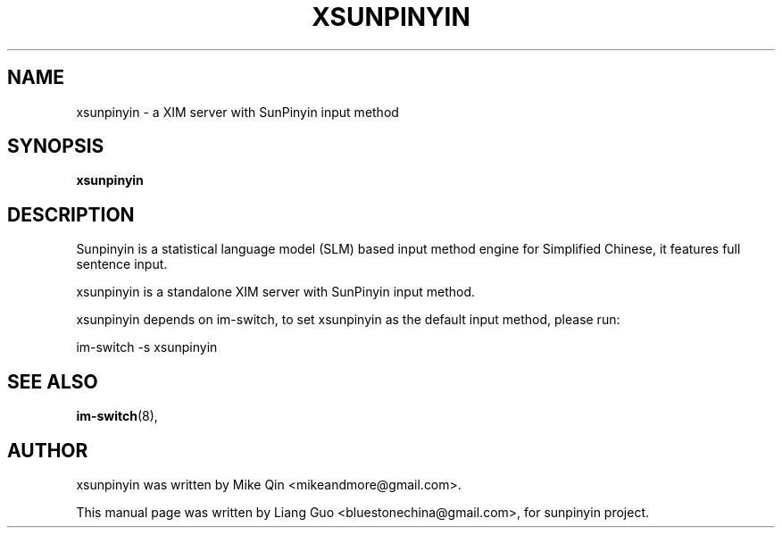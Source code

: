 .\"                                      Hey, EMACS: -*- nroff -*-
.\" First parameter, NAME, should be all caps
.\" Second parameter, SECTION, should be 1-8, maybe w/ subsection
.\" other parameters are allowed: see man(7), man(1)
.TH XSUNPINYIN 1 "Oct 12, 2010"
.\" Please adjust this date whenever revising the manpage.
.\"
.\" Some roff macros, for reference:
.\" .nh        disable hyphenation
.\" .hy        enable hyphenation
.\" .ad l      left justify
.\" .ad b      justify to both left and right margins
.\" .nf        disable filling
.\" .fi        enable filling
.\" .br        insert line break
.\" .sp <n>    insert n+1 empty lines
.\" for manpage-specific macros, see man(7)
.SH NAME
xsunpinyin \-  a XIM server with SunPinyin input method
.SH SYNOPSIS
.B xsunpinyin
.SH DESCRIPTION
Sunpinyin is a statistical language model (SLM) based input method 
engine for Simplified Chinese, it features full sentence input.
.PP
xsunpinyin is a standalone XIM server with SunPinyin input method.
.PP
xsunpinyin depends on im\-switch, to set xsunpinyin as the default input 
method, please run:
.PP
im\-switch  \-s xsunpinyin
.SH SEE ALSO
.BR im\-switch (8),
.SH AUTHOR
xsunpinyin was written by Mike Qin <mikeandmore@gmail.com>.
.PP
This manual page was written by Liang Guo <bluestonechina@gmail.com>,
for sunpinyin project. 

